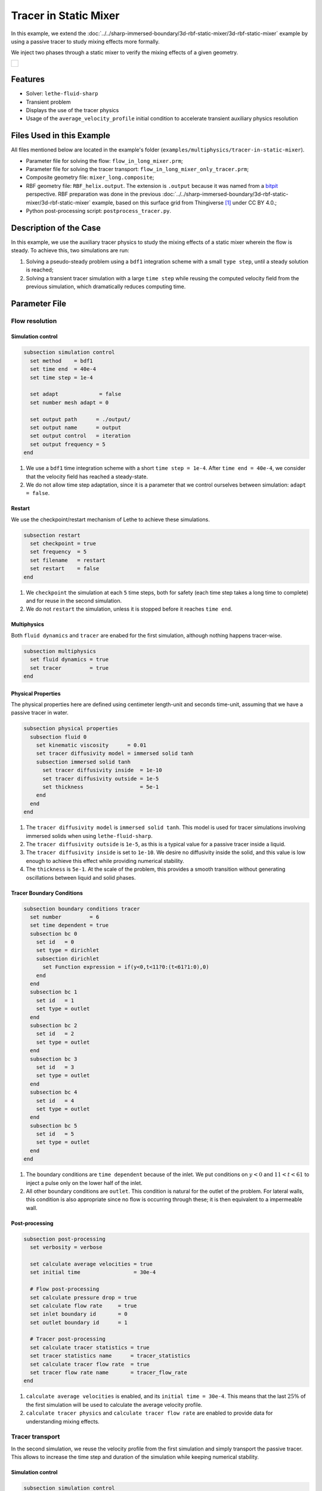 ======================================
Tracer in Static Mixer
======================================

In this example, we extend the :doc:`../../sharp-immersed-boundary/3d-rbf-static-mixer/3d-rbf-static-mixer` example by using a passive tracer to study mixing effects more formally.

We inject two phases through a static mixer to verify the mixing effects of a given geometry.

+-----------------------------------------------------------------------------------------------------------------------------+
|  .. figure:: images/static_mixer_stl_casing_arrows.png                                                                      |
|     :align: center                                                                                                          |
|     :width: 800                                                                                                             |
|     :name: Surface grid representation of a helix static mixer with its casing.                                             |
|                                                                                                                             |
+-----------------------------------------------------------------------------------------------------------------------------+

----------------------------------
Features
----------------------------------

- Solver: ``lethe-fluid-sharp``
- Transient problem
- Displays the use of the tracer physics
- Usage of the ``average_velocity_profile`` initial condition to accelerate transient auxiliary physics resolution


---------------------------
Files Used in this Example
---------------------------

All files mentioned below are located in the example's folder (``examples/multiphysics/tracer-in-static-mixer``).

* Parameter file for solving the flow: ``flow_in_long_mixer.prm``;
* Parameter file for solving the tracer transport: ``flow_in_long_mixer_only_tracer.prm``;
* Composite geometry file: ``mixer_long.composite``;
* RBF geometry file: ``RBF_helix.output``. The extension is ``.output`` because it was named from a `bitpit <https://github.com/optimad/bitpit>`_ perspective. RBF preparation was done in the previous :doc:`../../sharp-immersed-boundary/3d-rbf-static-mixer/3d-rbf-static-mixer` example, based on this surface grid from Thingiverse [#thingiverse]_ under CC BY 4.0.;
* Python post-processing script: ``postprocess_tracer.py``.

-----------------------
Description of the Case
-----------------------

In this example, we use the auxiliary tracer physics to  study the mixing effects of a static mixer wherein the flow is steady. To achieve this, two simulations are run:

#. Solving a pseudo-steady problem using a ``bdf1`` integration scheme with a small ``type step``, until a steady solution is reached;
#. Solving a transient tracer simulation with a large ``time step`` while reusing the computed velocity field from the previous simulation, which dramatically reduces computing time.

--------------
Parameter File
--------------

Flow resolution
~~~~~~~~~~~~~~~~~~~~~~~~~

Simulation control
******************

.. code-block:: text

    subsection simulation control
      set method    = bdf1
      set time end  = 40e-4
      set time step = 1e-4

      set adapt             = false
      set number mesh adapt = 0

      set output path      = ./output/
      set output name      = output
      set output control   = iteration
      set output frequency = 5
    end

#. We use a ``bdf1`` time integration scheme with a short ``time step = 1e-4``. After ``time end = 40e-4``, we consider that the velocity field has reached a steady-state.
#. We do not allow time step adaptation, since it is a parameter that we control ourselves between simulation: ``adapt = false``.

Restart
******************

We use the checkpoint/restart mechanism of Lethe to achieve these simulations.

.. code-block:: text

    subsection restart
      set checkpoint = true
      set frequency  = 5
      set filename   = restart
      set restart    = false
    end

#. We ``checkpoint`` the simulation at each ``5`` time steps, both for safety (each time step takes a long time to complete) and for reuse in the second simulation.
#. We do not ``restart`` the simulation, unless it is stopped before it reaches ``time end``.

Multiphysics
******************

Both ``fluid dynamics`` and ``tracer`` are enabed for the first simulation, although nothing happens tracer-wise.

.. code-block:: text

    subsection multiphysics
      set fluid dynamics = true
      set tracer         = true
    end

Physical Properties
*******************

The physical properties here are defined using centimeter length-unit and seconds time-unit, assuming that we have a passive tracer in water.

.. code-block:: text

    subsection physical properties
      subsection fluid 0
        set kinematic viscosity      = 0.01
        set tracer diffusivity model = immersed solid tanh
        subsection immersed solid tanh
          set tracer diffusivity inside  = 1e-10
          set tracer diffusivity outside = 1e-5
          set thickness                  = 5e-1
        end
      end
    end

#. The ``tracer diffusivity model`` is ``immersed solid tanh``. This model is used for tracer simulations involving immersed solids when using ``lethe-fluid-sharp``.
#. The ``tracer diffusivity outside`` is ``1e-5``, as this is a typical value for a passive tracer inside a liquid.
#. The ``tracer diffusivity inside`` is set to ``1e-10``. We desire no diffusivity inside the solid, and this value is low enough to achieve this effect while providing numerical stability.
#. The ``thickness`` is ``5e-1``. At the scale of the problem, this provides a smooth transition without generating oscillations between liquid and solid phases.

Tracer Boundary Conditions
***************************

.. code-block:: text

    subsection boundary conditions tracer
      set number         = 6
      set time dependent = true
      subsection bc 0
        set id   = 0
        set type = dirichlet
        subsection dirichlet
          set Function expression = if(y<0,t<11?0:(t<61?1:0),0)
        end
      end
      subsection bc 1
        set id   = 1
        set type = outlet
      end
      subsection bc 2
        set id   = 2
        set type = outlet
      end
      subsection bc 3
        set id   = 3
        set type = outlet
      end
      subsection bc 4
        set id   = 4
        set type = outlet
      end
      subsection bc 5
        set id   = 5
        set type = outlet
      end
    end

#. The boundary conditions are ``time dependent`` because of the inlet. We put conditions on :math:`y<0` and :math:`11 < t < 61` to inject a pulse only on the lower half of the inlet.
#. All other boundary conditions are ``outlet``. This condition is natural for the outlet of the problem. For lateral walls, this condition is also appropriate since no flow is occurring through these; it is then equivalent to a impermeable wall.

Post-processing
*******************

.. code-block:: text

    subsection post-processing
      set verbosity = verbose

      set calculate average velocities = true
      set initial time                 = 30e-4

      # Flow post-processing
      set calculate pressure drop = true
      set calculate flow rate     = true
      set inlet boundary id       = 0
      set outlet boundary id      = 1

      # Tracer post-processing
      set calculate tracer statistics = true
      set tracer statistics name      = tracer_statistics
      set calculate tracer flow rate  = true
      set tracer flow rate name       = tracer_flow_rate
    end

#. ``calculate average velocities`` is enabled, and its ``initial time = 30e-4``. This means that the last :math:`25\%` of the first simulation will be used to calculate the average velocity profile.
#. ``calculate tracer physics`` and ``calculate tracer flow rate`` are enabled to provide data for understanding mixing effects.

Tracer transport
~~~~~~~~~~~~~~~~~~~~~~~~~

In the second simulation, we reuse the velocity profile from the first simulation and simply transport the passive tracer. This allows to increase the time step and duration of the simulation while keeping numerical stability.

Simulation control
******************

.. code-block:: text

    subsection simulation control
      set method    = bdf1
      set time end  = 500
      set time step = 10
      ...
    end

#. We use a longer ``time step`` of ``10``.
#. We let the simulation run until ``time end = 500`` to allow the tracer to pass through.

Restart
******************

We enable the ``restart`` from the previous simulation.

.. code-block:: text

    subsection restart
      ...
      set restart    = true
    end

Multiphysics
******************

We disable ``fluid dynamics``, as we simply reuse the time-averaged velocity profile from the previous simulation.

.. code-block:: text

    subsection multiphysics
      set fluid dynamics = false
      set tracer         = true
    end

Initial conditions
******************

We use ``average_velocity_profile`` from the previous simulation as the initial (and constant) condition for the fluid dynamics. Since this physics is disable, the velocity and pressure profiles will remain constant throughout the simulation.

.. code-block:: text

    subsection initial conditions
      set type = average_velocity_profile
    end


----------------------
Running the Simulation
----------------------

As previously mentionned, the case is run in two steps:
#. Simulation to reach a pseudo steady-state for the flow field;
#. Transient simulation to transport tracer through the domain.

The simulation can be launched on multiple cores using ``mpirun`` and the ``lethe-fluid-sharp`` executable. Using 6 CPU cores and assuming that the ``lethe-fluid-sharp`` executable is within your path, the simulation can be launched by typing:

.. code-block:: text
  :class: copy-button

  mpirun -np 6 lethe-fluid-sharp flow_in_long_mixer.prm
  mpirun -np 6 lethe-fluid-sharp flow_in_long_mixer_only_tracer.prm


-------
Results
-------

The following movie shows the evolution of tracer through the static mixer, both as a colored slice and colored streamlines:

.. raw:: html

    <iframe width="560" height="315" src="https://www.youtube.com/embed/dSBRXLukX8E" frameborder="0" allowfullscreen></iframe>


The tracer evolution through the inlet and outlet can both be monitored by plotting their values in time, extracted from ``/output/tracer_flow_rate.dat``. The Python script ``postprocess_tracer.py`` generates the following plot:

.. code-block:: text
  :class: copy-button

    python3 postprocess_tracer.py


+-----------------------------------------------------------------------------------------------------------------------------+
|  .. figure:: images/tracer_flow_rates.svg                                                                                   |
|     :align: center                                                                                                          |
|     :width: 800                                                                                                             |
|     :name: Tracer flow rates                                                                                                |
|                                                                                                                             |
+-----------------------------------------------------------------------------------------------------------------------------+

As the plot shows, the passage of the tracer through the static mixer highly flattens its distribution. There is a :math:`170` seconds difference between the inlet and outlet peaks. When compared to the theoretical time of :math:`150` seconds (:math:`d_x/u_x`, with :math:`d_x` the domain length and :math:`u_x` the inlet velocity), this difference can be explained by retention effects and the tortuous paths that the tracer travels through.

---------
Reference
---------

.. [#thingiverse] "Group 9., Helix Static Mixer," *Thingiverse* Available: https://www.thingiverse.com/thing:3915237
